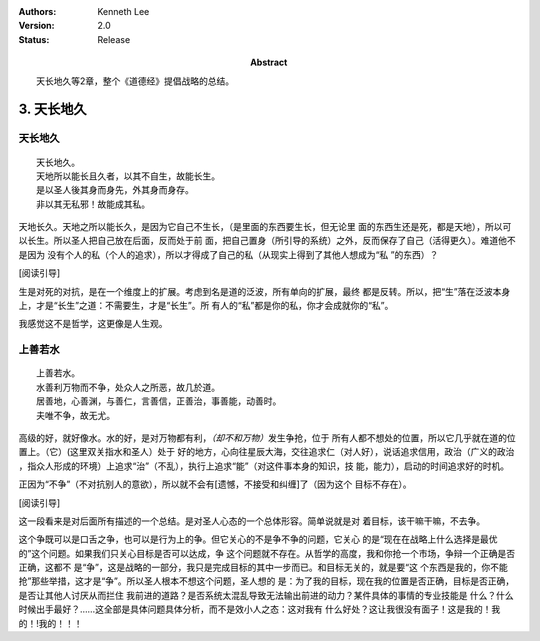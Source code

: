 .. Kenneth Lee 版权所有 2017-2021

:Authors: Kenneth Lee
:Version: 2.0
:Status: Release
:Abstract: 天长地久等2章，整个《道德经》提倡战略的总结。

3. 天长地久
************

天长地久
========

::

    天长地久。
    天地所以能长且久者，以其不自生，故能长生。
    是以圣人後其身而身先，外其身而身存。
    非以其无私邪！故能成其私。

天地长久。天地之所以能长久，是因为它自己不生长，（是里面的东西要生长，但无论里
面的东西生还是死，都是天地），所以可以长生。所以圣人把自己放在后面，反而处于前
面，把自己置身（所引导的系统）之外，反而保存了自己（活得更久）。难道他不是因为
没有个人的私（个人的追求），所以才得成了自己的私（从现实上得到了其他人想成为“私
”的东西）？

[阅读引导]

生是对死的对抗，是在一个维度上的扩展。考虑到名是道的泛波，所有单向的扩展，最终
都是反转。所以，把“生”落在泛波本身上，才是“长生”之道：不需要生，才是“长生”。所
有人的“私”都是你的私，你才会成就你的“私”。

我感觉这不是哲学，这更像是人生观。


上善若水
=========

::

    上善若水。
    水善利万物而不争，处众人之所恶，故几於道。
    居善地，心善渊，与善仁，言善信，正善治，事善能，动善时。
    夫唯不争，故无尤。

高级的好，就好像水。水的好，是对万物都有利，\ *（却不和万物）*\ 发生争抢，位于
所有人都不想处的位置，所以它几乎就在道的位置上。（它）(这里双关指水和圣人）处于
好的地方，心向往星辰大海，交往追求仁（对人好），说话追求信用，政治（广义的政治
，指众人形成的环境）上追求“治”（不乱），执行上追求“能”（对这件事本身的知识，技
能，能力），启动的时间追求好的时机。

正因为“不争”（不对抗别人的意欲），所以就不会有[遗憾，不接受和纠缠]了（因为这个
目标不存在）。 

[阅读引导]

这一段看来是对后面所有描述的一个总结。是对圣人心态的一个总体形容。简单说就是对
着目标，该干嘛干嘛，不去争。

这个争既可以是口舌之争，也可以是行为上的争。但它关心的不是争不争的问题，它关心
的是“现在在战略上什么选择是最优的”这个问题。如果我们只关心目标是否可以达成，争
这个问题就不存在。从哲学的高度，我和你抢一个市场，争辩一个正确是否正确，这都不
是“争”，这是战略的一部分，我只是完成目标的其中一步而已。和目标无关的，就是要“这
个东西是我的，你不能抢”那些举措，这才是“争”。所以圣人根本不想这个问题，圣人想的
是：为了我的目标，现在我的位置是否正确，目标是否正确，是否让其他人讨厌从而拦住
我前进的道路？是否系统太混乱导致无法输出前进的动力？某件具体的事情的专业技能是
什么？什么时候出手最好？……这全部是具体问题具体分析，而不是效小人之态：这对我有
什么好处？这让我很没有面子！这是我的！我的！!我的！！！
